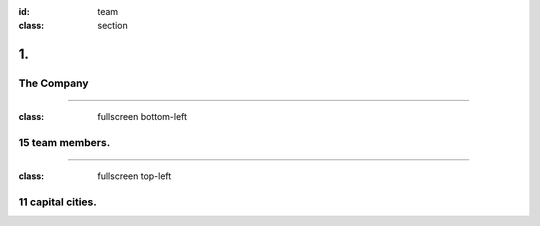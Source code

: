 :id: team
:class: section

1.
--

The Company
===========

----

:class: fullscreen bottom-left

15 team members.
================

.. image:: images/team_Bicycle.png

.. Multi-disciplinary expertise, interaction-design and visual-design, AI and ML, frontend, backend, generative and team dynamics.

----

:class: fullscreen top-left

11 capital cities.
==================

.. image:: images/team_MapEurope.jpg

.. Amsterdam, Berlin, Bucharest, Helsinki, Lisbon, London, Madrid, Paris, Vienna
